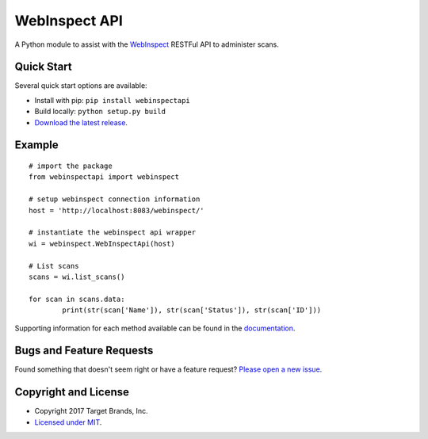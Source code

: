 WebInspect API
**************

A Python module to assist with the `WebInspect <http://www8.hp.com/us/en/software-solutions/webinspect-dynamic-analysis-dast/>`__ RESTFul API to administer scans.

Quick Start
~~~~~~~~~~~

Several quick start options are available:

- Install with pip: ``pip install webinspectapi``
- Build locally: ``python setup.py build``
- `Download the latest release <https://github.com/target/webinspectapi/releases/latest/>`__.

Example
~~~~~~~

::


    # import the package
    from webinspectapi import webinspect

    # setup webinspect connection information
    host = 'http://localhost:8083/webinspect/'

    # instantiate the webinspect api wrapper
    wi = webinspect.WebInspectApi(host)

    # List scans
    scans = wi.list_scans()

    for scan in scans.data:
            print(str(scan['Name']), str(scan['Status']), str(scan['ID']))

Supporting information for each method available can be found in the `documentation <https://target.github.io/webinspectapi/>`__.

Bugs and Feature Requests
~~~~~~~~~~~~~~~~~~~~~~~~~

Found something that doesn't seem right or have a feature request? `Please open a new issue <https://github.com/target/webinspectapi/issues/new/>`__.

Copyright and License
~~~~~~~~~~~~~~~~~~~~~

- Copyright 2017 Target Brands, Inc.
- `Licensed under MIT <https://github.com/target/webinspectapi/blob/master/LICENSE.txt/>`__.


